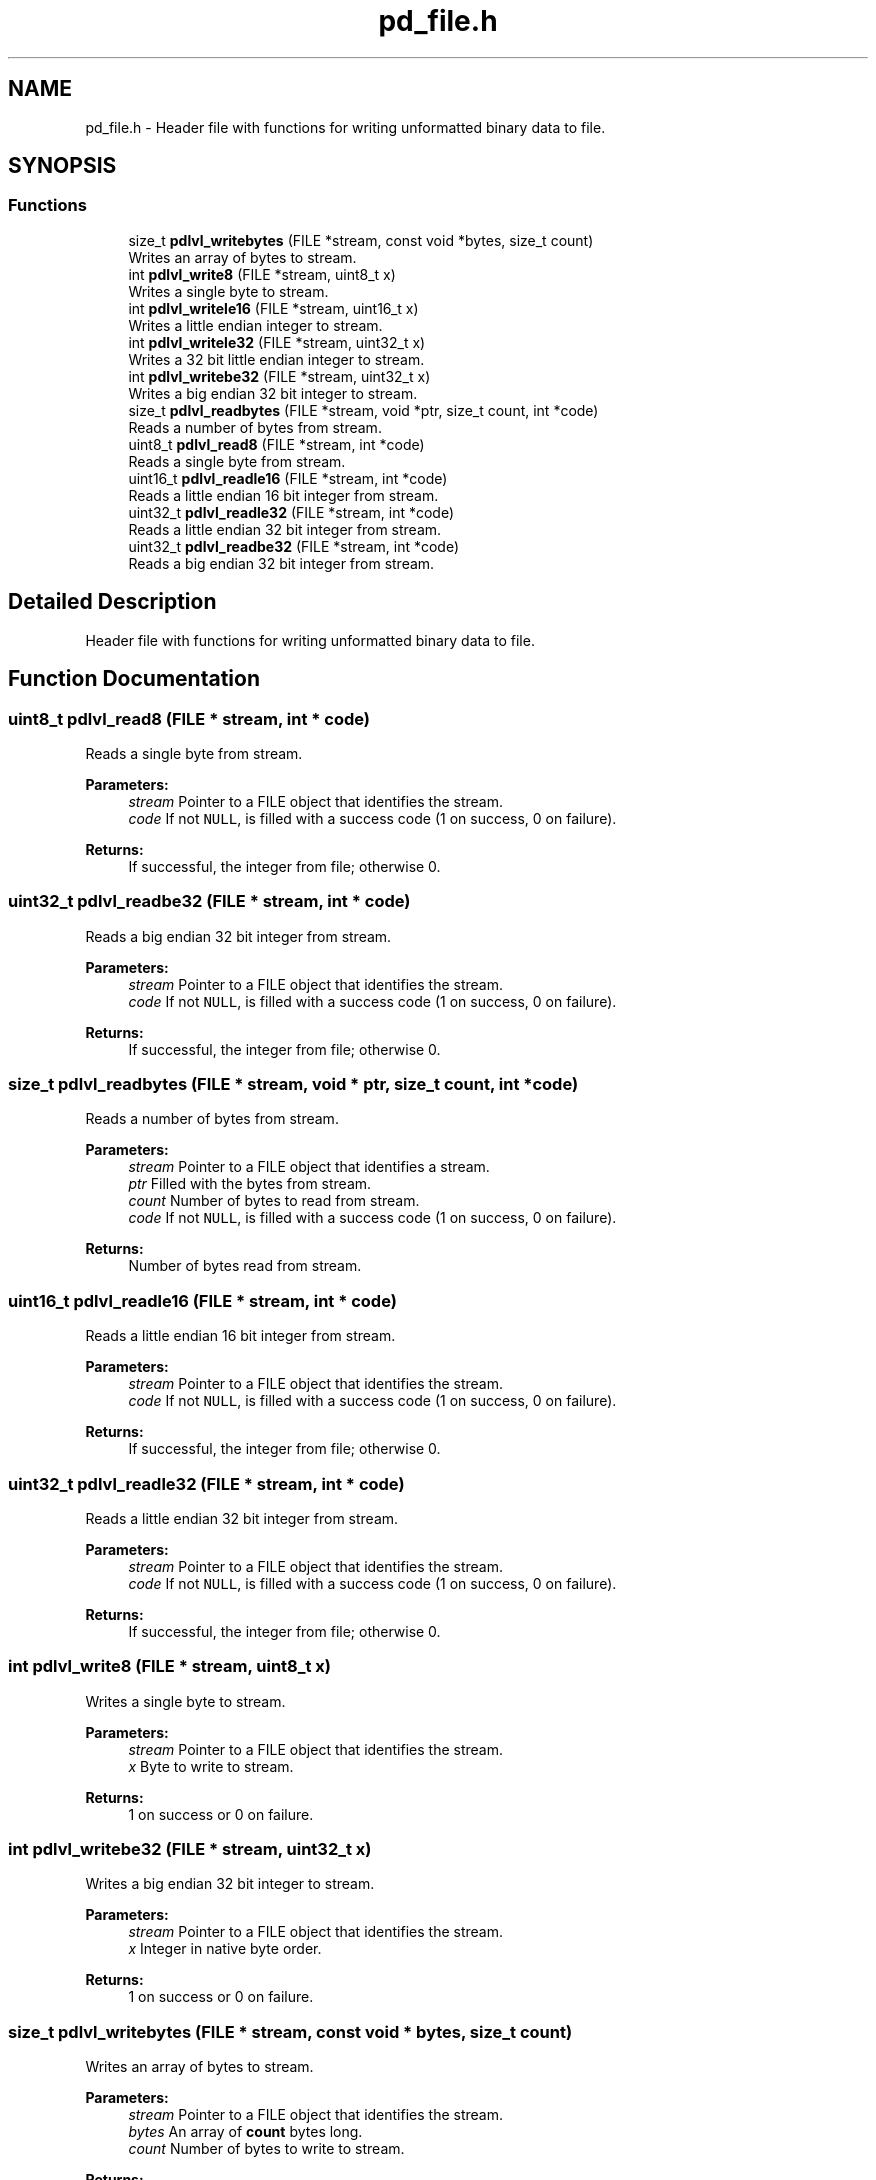 .TH "pd_file.h" 3 "Mon Apr 6 2020" "Version 1.0.5" "pdlvlfile" \" -*- nroff -*-
.ad l
.nh
.SH NAME
pd_file.h \- Header file with functions for writing unformatted binary data to file\&.  

.SH SYNOPSIS
.br
.PP
.SS "Functions"

.in +1c
.ti -1c
.RI "size_t \fBpdlvl_writebytes\fP (FILE *stream, const void *bytes, size_t count)"
.br
.RI "Writes an array of bytes to stream\&. "
.ti -1c
.RI "int \fBpdlvl_write8\fP (FILE *stream, uint8_t x)"
.br
.RI "Writes a single byte to stream\&. "
.ti -1c
.RI "int \fBpdlvl_writele16\fP (FILE *stream, uint16_t x)"
.br
.RI "Writes a little endian integer to stream\&. "
.ti -1c
.RI "int \fBpdlvl_writele32\fP (FILE *stream, uint32_t x)"
.br
.RI "Writes a 32 bit little endian integer to stream\&. "
.ti -1c
.RI "int \fBpdlvl_writebe32\fP (FILE *stream, uint32_t x)"
.br
.RI "Writes a big endian 32 bit integer to stream\&. "
.ti -1c
.RI "size_t \fBpdlvl_readbytes\fP (FILE *stream, void *ptr, size_t count, int *code)"
.br
.RI "Reads a number of bytes from stream\&. "
.ti -1c
.RI "uint8_t \fBpdlvl_read8\fP (FILE *stream, int *code)"
.br
.RI "Reads a single byte from stream\&. "
.ti -1c
.RI "uint16_t \fBpdlvl_readle16\fP (FILE *stream, int *code)"
.br
.RI "Reads a little endian 16 bit integer from stream\&. "
.ti -1c
.RI "uint32_t \fBpdlvl_readle32\fP (FILE *stream, int *code)"
.br
.RI "Reads a little endian 32 bit integer from stream\&. "
.ti -1c
.RI "uint32_t \fBpdlvl_readbe32\fP (FILE *stream, int *code)"
.br
.RI "Reads a big endian 32 bit integer from stream\&. "
.in -1c
.SH "Detailed Description"
.PP 
Header file with functions for writing unformatted binary data to file\&. 


.SH "Function Documentation"
.PP 
.SS "uint8_t pdlvl_read8 (FILE * stream, int * code)"

.PP
Reads a single byte from stream\&. 
.PP
\fBParameters:\fP
.RS 4
\fIstream\fP Pointer to a FILE object that identifies the stream\&. 
.br
\fIcode\fP If not \fCNULL\fP, is filled with a success code (1 on success, 0 on failure)\&. 
.RE
.PP
\fBReturns:\fP
.RS 4
If successful, the integer from file; otherwise 0\&. 
.RE
.PP

.SS "uint32_t pdlvl_readbe32 (FILE * stream, int * code)"

.PP
Reads a big endian 32 bit integer from stream\&. 
.PP
\fBParameters:\fP
.RS 4
\fIstream\fP Pointer to a FILE object that identifies the stream\&. 
.br
\fIcode\fP If not \fCNULL\fP, is filled with a success code (1 on success, 0 on failure)\&. 
.RE
.PP
\fBReturns:\fP
.RS 4
If successful, the integer from file; otherwise 0\&. 
.RE
.PP

.SS "size_t pdlvl_readbytes (FILE * stream, void * ptr, size_t count, int * code)"

.PP
Reads a number of bytes from stream\&. 
.PP
\fBParameters:\fP
.RS 4
\fIstream\fP Pointer to a FILE object that identifies a stream\&. 
.br
\fIptr\fP Filled with the bytes from stream\&. 
.br
\fIcount\fP Number of bytes to read from stream\&. 
.br
\fIcode\fP If not \fCNULL\fP, is filled with a success code (1 on success, 0 on failure)\&. 
.RE
.PP
\fBReturns:\fP
.RS 4
Number of bytes read from stream\&. 
.RE
.PP

.SS "uint16_t pdlvl_readle16 (FILE * stream, int * code)"

.PP
Reads a little endian 16 bit integer from stream\&. 
.PP
\fBParameters:\fP
.RS 4
\fIstream\fP Pointer to a FILE object that identifies the stream\&. 
.br
\fIcode\fP If not \fCNULL\fP, is filled with a success code (1 on success, 0 on failure)\&. 
.RE
.PP
\fBReturns:\fP
.RS 4
If successful, the integer from file; otherwise 0\&. 
.RE
.PP

.SS "uint32_t pdlvl_readle32 (FILE * stream, int * code)"

.PP
Reads a little endian 32 bit integer from stream\&. 
.PP
\fBParameters:\fP
.RS 4
\fIstream\fP Pointer to a FILE object that identifies the stream\&. 
.br
\fIcode\fP If not \fCNULL\fP, is filled with a success code (1 on success, 0 on failure)\&. 
.RE
.PP
\fBReturns:\fP
.RS 4
If successful, the integer from file; otherwise 0\&. 
.RE
.PP

.SS "int pdlvl_write8 (FILE * stream, uint8_t x)"

.PP
Writes a single byte to stream\&. 
.PP
\fBParameters:\fP
.RS 4
\fIstream\fP Pointer to a FILE object that identifies the stream\&. 
.br
\fIx\fP Byte to write to stream\&. 
.RE
.PP
\fBReturns:\fP
.RS 4
1 on success or 0 on failure\&. 
.RE
.PP

.SS "int pdlvl_writebe32 (FILE * stream, uint32_t x)"

.PP
Writes a big endian 32 bit integer to stream\&. 
.PP
\fBParameters:\fP
.RS 4
\fIstream\fP Pointer to a FILE object that identifies the stream\&. 
.br
\fIx\fP Integer in native byte order\&. 
.RE
.PP
\fBReturns:\fP
.RS 4
1 on success or 0 on failure\&. 
.RE
.PP

.SS "size_t pdlvl_writebytes (FILE * stream, const void * bytes, size_t count)"

.PP
Writes an array of bytes to stream\&. 
.PP
\fBParameters:\fP
.RS 4
\fIstream\fP Pointer to a FILE object that identifies the stream\&. 
.br
\fIbytes\fP An array of \fBcount\fP bytes long\&. 
.br
\fIcount\fP Number of bytes to write to stream\&. 
.RE
.PP
\fBReturns:\fP
.RS 4
Number of bytes written to stream, \fBcount\fP if successful\&. 
.RE
.PP

.SS "int pdlvl_writele16 (FILE * stream, uint16_t x)"

.PP
Writes a little endian integer to stream\&. 
.PP
\fBParameters:\fP
.RS 4
\fIstream\fP Pointer to a FILE object that identifies the stream\&. 
.br
\fIx\fP Integer in native byte order\&. 
.RE
.PP
\fBReturns:\fP
.RS 4
1 on success or 0 on failure\&. 
.RE
.PP

.SS "int pdlvl_writele32 (FILE * stream, uint32_t x)"

.PP
Writes a 32 bit little endian integer to stream\&. 
.PP
\fBParameters:\fP
.RS 4
\fIstream\fP Pointer to a FILE object that identifies the stream\&. 
.br
\fIx\fP Integer in native byte order\&. 
.RE
.PP
\fBReturns:\fP
.RS 4
1 on success or 0 on failure\&. 
.RE
.PP

.SH "Author"
.PP 
Generated automatically by Doxygen for pdlvlfile from the source code\&.

